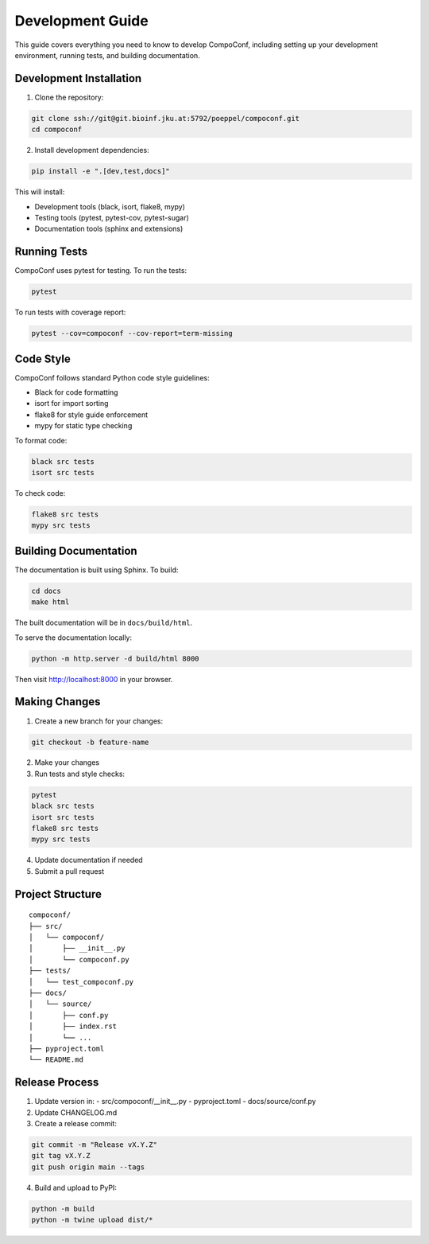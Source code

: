Development Guide
=================

This guide covers everything you need to know to develop CompoConf, including setting up your development environment, running tests, and building documentation.

Development Installation
------------------------

1. Clone the repository:

.. code-block:: bash

    git clone ssh://git@git.bioinf.jku.at:5792/poeppel/compoconf.git
    cd compoconf

2. Install development dependencies:

.. code-block:: bash

    pip install -e ".[dev,test,docs]"

This will install:

- Development tools (black, isort, flake8, mypy)
- Testing tools (pytest, pytest-cov, pytest-sugar)
- Documentation tools (sphinx and extensions)

Running Tests
-------------

CompoConf uses pytest for testing. To run the tests:

.. code-block:: bash

    pytest

To run tests with coverage report:

.. code-block:: bash

    pytest --cov=compoconf --cov-report=term-missing

Code Style
----------

CompoConf follows standard Python code style guidelines:

- Black for code formatting
- isort for import sorting
- flake8 for style guide enforcement
- mypy for static type checking

To format code:

.. code-block:: bash

    black src tests
    isort src tests

To check code:

.. code-block:: bash

    flake8 src tests
    mypy src tests

Building Documentation
----------------------

The documentation is built using Sphinx. To build:

.. code-block:: bash

    cd docs
    make html

The built documentation will be in ``docs/build/html``.

To serve the documentation locally:

.. code-block:: bash

    python -m http.server -d build/html 8000

Then visit http://localhost:8000 in your browser.

Making Changes
--------------

1. Create a new branch for your changes:

.. code-block:: bash

    git checkout -b feature-name

2. Make your changes
3. Run tests and style checks:

.. code-block:: bash

    pytest
    black src tests
    isort src tests
    flake8 src tests
    mypy src tests

4. Update documentation if needed
5. Submit a pull request

Project Structure
-----------------

::

    compoconf/
    ├── src/
    │   └── compoconf/
    │       ├── __init__.py
    │       └── compoconf.py
    ├── tests/
    │   └── test_compoconf.py
    ├── docs/
    │   └── source/
    │       ├── conf.py
    │       ├── index.rst
    │       └── ...
    ├── pyproject.toml
    └── README.md

Release Process
---------------

1. Update version in:
   - src/compoconf/__init__.py
   - pyproject.toml
   - docs/source/conf.py

2. Update CHANGELOG.md

3. Create a release commit:

.. code-block:: bash

    git commit -m "Release vX.Y.Z"
    git tag vX.Y.Z
    git push origin main --tags

4. Build and upload to PyPI:

.. code-block:: bash

    python -m build
    python -m twine upload dist/*
